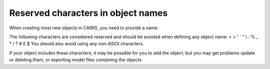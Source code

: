 Reserved characters in object names
===================================

When creating most new objects in CAIRIS, you need to provide a name.

The following characters are considered reserved and should be avoided when defining any object name: < > ' ` " \\ : % _ * / ? # £ $  
You should also avoid using any non-ASCII characters.

If your object includes these characters, it may be possible for you to add the object, but you may get problems update or deleting them, or exporting model files containing the objects
